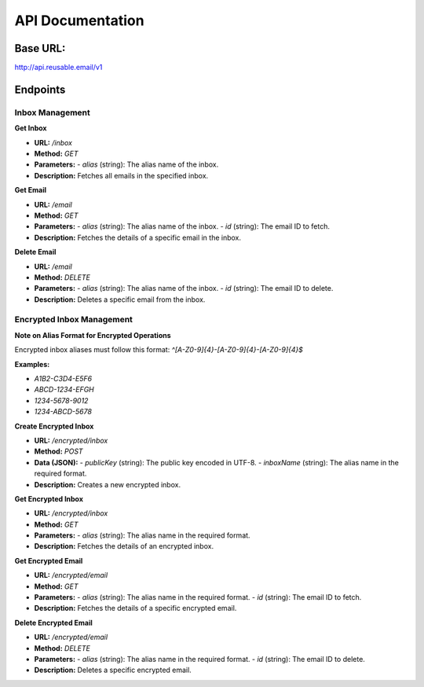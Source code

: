 API Documentation
==================================

Base URL:
---------
http://api.reusable.email/v1

Endpoints
---------

Inbox Management
~~~~~~~~~~~~~~~~~

**Get Inbox**

- **URL:** `/inbox`
- **Method:** `GET`
- **Parameters:**
  - `alias` (string): The alias name of the inbox.
- **Description:** Fetches all emails in the specified inbox.

**Get Email**

- **URL:** `/email`
- **Method:** `GET`
- **Parameters:**
  - `alias` (string): The alias name of the inbox.
  - `id` (string): The email ID to fetch.
- **Description:** Fetches the details of a specific email in the inbox.

**Delete Email**

- **URL:** `/email`
- **Method:** `DELETE`
- **Parameters:**
  - `alias` (string): The alias name of the inbox.
  - `id` (string): The email ID to delete.
- **Description:** Deletes a specific email from the inbox.

Encrypted Inbox Management
~~~~~~~~~~~~~~~~~~~~~~~~~~~

**Note on Alias Format for Encrypted Operations**

Encrypted inbox aliases must follow this format: `^[A-Z0-9]{4}-[A-Z0-9]{4}-[A-Z0-9]{4}$`

**Examples:**

- `A1B2-C3D4-E5F6`
- `ABCD-1234-EFGH`
- `1234-5678-9012`
- `1234-ABCD-5678`

**Create Encrypted Inbox**

- **URL:** `/encrypted/inbox`
- **Method:** `POST`
- **Data (JSON):**
  - `publicKey` (string): The public key encoded in UTF-8.
  - `inboxName` (string): The alias name in the required format.
- **Description:** Creates a new encrypted inbox.

**Get Encrypted Inbox**

- **URL:** `/encrypted/inbox`
- **Method:** `GET`
- **Parameters:**
  - `alias` (string): The alias name in the required format.
- **Description:** Fetches the details of an encrypted inbox.

**Get Encrypted Email**

- **URL:** `/encrypted/email`
- **Method:** `GET`
- **Parameters:**
  - `alias` (string): The alias name in the required format.
  - `id` (string): The email ID to fetch.
- **Description:** Fetches the details of a specific encrypted email.

**Delete Encrypted Email**

- **URL:** `/encrypted/email`
- **Method:** `DELETE`
- **Parameters:**
  - `alias` (string): The alias name in the required format.
  - `id` (string): The email ID to delete.
- **Description:** Deletes a specific encrypted email.
